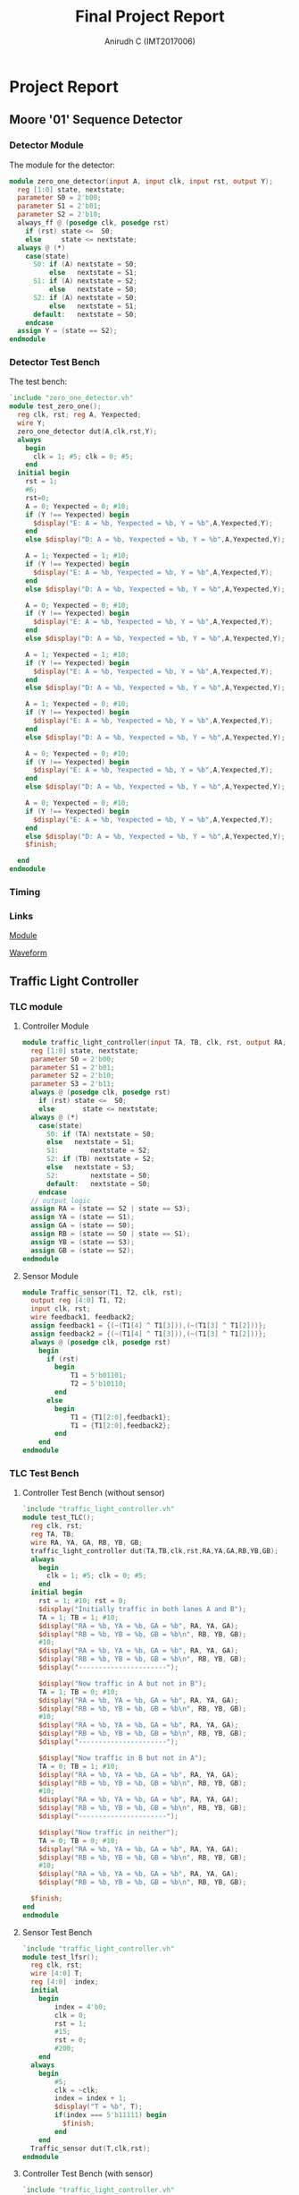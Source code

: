 #+TITLE: Final Project Report
#+AUTHOR: Anirudh C (IMT2017006)
#+EMAIL: anirudh.c@iiitb.org
* Project Report
** Moore '01' Sequence Detector
*** Detector Module
   The module for the detector:
     #+BEGIN_SRC Verilog
         module zero_one_detector(input A, input clk, input rst, output Y);
           reg [1:0] state, nextstate;
           parameter S0 = 2'b00;
           parameter S1 = 2'b01;
           parameter S2 = 2'b10;
           always_ff @ (posedge clk, posedge rst)
             if (rst) state <=  S0;
             else     state <= nextstate;
           always @ (*)
             case(state)
               S0: if (A) nextstate = S0;
                   else   nextstate = S1;
               S1: if (A) nextstate = S2;
                   else   nextstate = S0;
               S2: if (A) nextstate = S0;
                   else   nextstate = S1;
               default:   nextstate = S0;
             endcase
           assign Y = (state == S2);
         endmodule
     #+END_SRC
*** Detector Test Bench
      The test bench:
      #+BEGIN_SRC Verilog
        `include "zero_one_detector.vh"
        module test_zero_one();
          reg clk, rst; reg A, Yexpected;
          wire Y;
          zero_one_detector dut(A,clk,rst,Y);
          always
            begin
              clk = 1; #5; clk = 0; #5;
            end
          initial begin
            rst = 1;
            #6;
            rst=0;
            A = 0; Yexpected = 0; #10;
            if (Y !== Yexpected) begin
              $display("E: A = %b, Yexpected = %b, Y = %b",A,Yexpected,Y);
            end
            else $display("D: A = %b, Yexpected = %b, Y = %b",A,Yexpected,Y);

            A = 1; Yexpected = 1; #10;
            if (Y !== Yexpected) begin
              $display("E: A = %b, Yexpected = %b, Y = %b",A,Yexpected,Y);
            end
            else $display("D: A = %b, Yexpected = %b, Y = %b",A,Yexpected,Y);

            A = 0; Yexpected = 0; #10;
            if (Y !== Yexpected) begin
              $display("E: A = %b, Yexpected = %b, Y = %b",A,Yexpected,Y);
            end
            else $display("D: A = %b, Yexpected = %b, Y = %b",A,Yexpected,Y);

            A = 1; Yexpected = 1; #10;
            if (Y !== Yexpected) begin
              $display("E: A = %b, Yexpected = %b, Y = %b",A,Yexpected,Y);
            end
            else $display("D: A = %b, Yexpected = %b, Y = %b",A,Yexpected,Y);

            A = 1; Yexpected = 0; #10;
            if (Y !== Yexpected) begin
              $display("E: A = %b, Yexpected = %b, Y = %b",A,Yexpected,Y);
            end
            else $display("D: A = %b, Yexpected = %b, Y = %b",A,Yexpected,Y);

            A = 0; Yexpected = 0; #10;
            if (Y !== Yexpected) begin
              $display("E: A = %b, Yexpected = %b, Y = %b",A,Yexpected,Y);
            end
            else $display("D: A = %b, Yexpected = %b, Y = %b",A,Yexpected,Y);

            A = 0; Yexpected = 0; #10;
            if (Y !== Yexpected) begin
              $display("E: A = %b, Yexpected = %b, Y = %b",A,Yexpected,Y);
            end
            else $display("D: A = %b, Yexpected = %b, Y = %b",A,Yexpected,Y);
            $finish;

          end
        endmodule
      #+END_SRC
*** Timing
#+ATTR_LATEX: :width 450px :height 50px
[[./assets/sequence_detector.png]]
*** Links

      [[https://www.edaplayground.com/x/3g3D][Module]]

      [[https://www.edaplayground.com/w/x/23g][Waveform]]
** Traffic Light Controller
*** TLC module
**** Controller Module
       #+BEGIN_SRC Verilog
          module traffic_light_controller(input TA, TB, clk, rst, output RA, YA, GA, RB, YB, GB);
            reg [1:0] state, nextstate;
            parameter S0 = 2'b00;
            parameter S1 = 2'b01;
            parameter S2 = 2'b10;
            parameter S3 = 2'b11;
            always @ (posedge clk, posedge rst)
              if (rst) state <=  S0;
              else       state <= nextstate;
            always @ (*)
              case(state)
                S0: if (TA) nextstate = S0;
                else   nextstate = S1;
                S1:        nextstate = S2;
                S2: if (TB) nextstate = S2;
                else   nextstate = S3;
                S2:        nextstate = S0;
                default:   nextstate = S0;
              endcase
            // output logic
            assign RA = (state == S2 | state == S3);
            assign YA = (state == S1);
            assign GA = (state == S0);
            assign RB = (state == S0 | state == S1);
            assign YB = (state == S3);
            assign GB = (state == S2);
          endmodule
       #+END_SRC
**** Sensor Module
       #+BEGIN_SRC Verilog
          module Traffic_sensor(T1, T2, clk, rst);
            output reg [4:0] T1, T2;
            input clk, rst;
            wire feedback1, feedback2;
            assign feedback1 = {(~(T1[4] ^ T1[3])),(~(T1[3] ^ T1[2]))};
            assign feedback2 = {(~(T1[4] ^ T1[3])),(~(T1[3] ^ T1[2]))};
            always @ (posedge clk, posedge rst)
              begin
                if (rst)
                  begin
                      T1 = 5'b01101;
                      T2 = 5'b10110;
                  end
                else
                  begin
                      T1 = {T1[2:0],feedback1};
                      T1 = {T1[2:0],feedback2};
                  end
              end
          endmodule
       #+END_SRC
*** TLC Test Bench
**** Controller Test Bench (without sensor)
       #+BEGIN_SRC Verilog
          `include "traffic_light_controller.vh"
          module test_TLC();
            reg clk, rst;
            reg TA, TB;
            wire RA, YA, GA, RB, YB, GB;
            traffic_light_controller dut(TA,TB,clk,rst,RA,YA,GA,RB,YB,GB);
            always
              begin
                clk = 1; #5; clk = 0; #5;
              end
            initial begin
              rst = 1; #10; rst = 0;
              $display("Initially traffic in both lanes A and B");
              TA = 1; TB = 1; #10;
              $display("RA = %b, YA = %b, GA = %b", RA, YA, GA);
              $display("RB = %b, YB = %b, GB = %b\n", RB, YB, GB);
              #10;
              $display("RA = %b, YA = %b, GA = %b", RA, YA, GA);
              $display("RB = %b, YB = %b, GB = %b\n", RB, YB, GB);
              $display("----------------------");

              $display("Now traffic in A but not in B");
              TA = 1; TB = 0; #10;
              $display("RA = %b, YA = %b, GA = %b", RA, YA, GA);
              $display("RB = %b, YB = %b, GB = %b\n", RB, YB, GB);
              #10;
              $display("RA = %b, YA = %b, GA = %b", RA, YA, GA);
              $display("RB = %b, YB = %b, GB = %b\n", RB, YB, GB);
              $display("----------------------");

              $display("Now traffic in B but not in A");
              TA = 0; TB = 1; #10;
              $display("RA = %b, YA = %b, GA = %b", RA, YA, GA);
              $display("RB = %b, YB = %b, GB = %b\n", RB, YB, GB);
              #10;
              $display("RA = %b, YA = %b, GA = %b", RA, YA, GA);
              $display("RB = %b, YB = %b, GB = %b\n", RB, YB, GB);
              $display("----------------------");

              $display("Now traffic in neither");
              TA = 0; TB = 0; #10;
              $display("RA = %b, YA = %b, GA = %b", RA, YA, GA);
              $display("RB = %b, YB = %b, GB = %b\n", RB, YB, GB);
              #10;
              $display("RA = %b, YA = %b, GA = %b", RA, YA, GA);
              $display("RB = %b, YB = %b, GB = %b\n", RB, YB, GB);

            $finish;
          end
          endmodule
       #+END_SRC
**** Sensor Test Bench
       #+BEGIN_SRC Verilog
          `include "traffic_light_controller.vh"
          module test_lfsr();
            reg clk, rst;
            wire [4:0] T;
            reg [4:0]  index;
            initial
              begin
                  index = 4'b0;
                  clk = 0;
                  rst = 1;
                  #15;
                  rst = 0;
                  #200;
              end
            always
              begin
                  #5;
                  clk = ~clk;
                  index = index + 1;
                  $display("T = %b", T);
                  if(index === 5'b11111) begin
                    $finish;
                  end
              end
            Traffic_sensor dut(T,clk,rst);
          endmodule
       #+END_SRC
**** Controller Test Bench (with sensor)
       #+BEGIN_SRC Verilog
          `include "traffic_light_controller.vh"
          module test_TLC();
            reg clk, rst;
            reg TA, TB;
            wire RA, YA, GA, RB, YB, GB;
            wire [4:0] A, B;
            Traffic_sensor input_string (A,B,clk,rst);
            traffic_light_controller dut(TA,TB,clk,rst,RA,YA,GA,RB,YB,GB);
            always
              begin
                clk = 1; #5; clk = 0; #5;
              end
            initial begin
              rst = 1; #10; rst = 0;
              TA = A[0]; TB = B[0]; #10;
              $display("Input String from Traffic Sensors:");
              $display("TA = %b; TB = %b\n", A, B);
              $display("RA = %b, YA = %b, GA = %b", RA, YA, GA);
              $display("RB = %b, YB = %b, GB = %b\n", RB, YB, GB);
              #10;
              $display("RA = %b, YA = %b, GA = %b", RA, YA, GA);
              $display("RB = %b, YB = %b, GB = %b\n", RB, YB, GB);
              $display("----------------------");

              TA = A[1]; TB = B[1]; #10;
              $display("RA = %b, YA = %b, GA = %b", RA, YA, GA);
              $display("RB = %b, YB = %b, GB = %b\n", RB, YB, GB);
              #10;
              $display("RA = %b, YA = %b, GA = %b", RA, YA, GA);
              $display("RB = %b, YB = %b, GB = %b\n", RB, YB, GB);
              $display("----------------------");

              TA = A[2]; TB = B[2]; #10;
              $display("RA = %b, YA = %b, GA = %b", RA, YA, GA);
              $display("RB = %b, YB = %b, GB = %b\n", RB, YB, GB);
              #10;
              $display("RA = %b, YA = %b, GA = %b", RA, YA, GA);
              $display("RB = %b, YB = %b, GB = %b\n", RB, YB, GB);
              $display("----------------------");

              TA = A[3]; TB = B[3]; #10;
              $display("RA = %b, YA = %b, GA = %b", RA, YA, GA);
              $display("RB = %b, YB = %b, GB = %b\n", RB, YB, GB);
              #10;
              $display("RA = %b, YA = %b, GA = %b", RA, YA, GA);
              $display("RB = %b, YB = %b, GB = %b\n", RB, YB, GB);
              $display("----------------------");

              TA = A[4]; TB = B[4]; #10;
              $display("RA = %b, YA = %b, GA = %b", RA, YA, GA);
              $display("RB = %b, YB = %b, GB = %b\n", RB, YB, GB);
              #10;
              $display("RA = %b, YA = %b, GA = %b", RA, YA, GA);
              $display("RB = %b, YB = %b, GB = %b\n", RB, YB, GB);

            $finish;
          end
          endmodule
       #+END_SRC
*** Timing
**** Waveform 1 (TLC without sensor)
#+ATTR_LATEX: :width 450px :height 100px
[[./assets/TLC_waveform1.png]]
**** Waveform 2 (sensor)
#+ATTR_LATEX: :width 450px :height 50px
[[./assets/TLC_waveform2.png]]
**** Waveform 3 (TLC with sensor)
#+ATTR_LATEX: :width 450px :height 100px
[[./assets/TLC_waveform3.png]]
*** Links
**** Waveform 1 (TLC without sensor)

     [[https://www.edaplayground.com/x/3qgC][Module]]

     [[https://www.edaplayground.com/w/x/2yK][Waveform]]
**** Waveform 2 (sensor)
     
     [[https://www.edaplayground.com/x/4vEy][Module]]

     [[https://www.edaplayground.com/w/x/3Gs][Waveform]]
**** Waveform 3 (TLC with sensor)

     [[https://www.edaplayground.com/x/ie6][Module]]
     
     [[https://www.edaplayground.com/w/x/3aQ][Waveform]]
